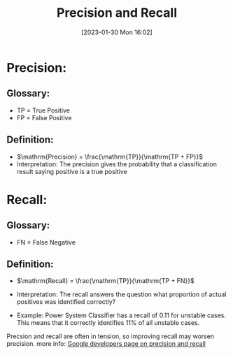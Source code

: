 :PROPERTIES:
:ID:       bae2b877-8660-4545-b5ad-707168251374
:END:
#+title: Precision and Recall
#+date: [2023-01-30 Mon 16:02]

* Precision:

** Glossary:
- TP = True Positive
- FP = False Positive
** Definition:
- $\mathrm{Precision} = \frac{\mathrm{TP}}{\mathrm{TP + FP}}$
- Interpretation: The precision gives the probability that a
  classification result saying positive is a true positive



* Recall:
** Glossary:
- FN = False Negative

** Definition:
- $\mathrm{Recall} = \frac{\mathrm{TP}}{\mathrm{TP + FN}}$
- Interpretation: The recall answers the question what proportion of
  actual positives was identified correctly?

- Example: Power System Classifier has a recall of 0.11 for unstable
  cases. This means that it correctly identifies 11% of all unstable
  cases.

Precsion and recall are often in tension, so improving recall may
worsen precision.
more info: [[https://developers.google.com/machine-learning/crash-course/classification/precision-and-recall][Google developers page on precision and recall]]
